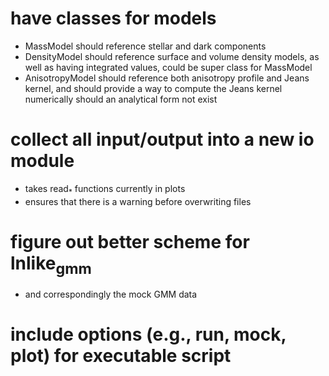 
* have classes for models
  - MassModel should reference stellar and dark components
  - DensityModel should reference surface and volume density models,
      as well as having integrated values, could be super class for MassModel
  - AnisotropyModel should reference both anisotropy profile and Jeans kernel,
      and should provide a way to compute the Jeans kernel numerically should
      an analytical form not exist

* collect all input/output into a new io module
  - takes read_* functions currently in plots
  - ensures that there is a warning before overwriting files

* figure out better scheme for lnlike_gmm
  - and correspondingly the mock GMM data

* include options (e.g., run, mock, plot) for executable script
